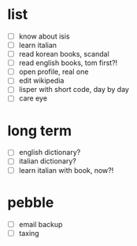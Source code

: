 * list
- [ ] know about isis
- [ ] learn italian
- [ ] read korean books, scandal
- [ ] read english books, tom first?!
- [ ] open profile, real one
- [ ] edit wikipedia
- [ ] lisper with short code, day by day
- [ ] care eye

* long term
- [ ] english dictionary?
- [ ] italian dictionary?
- [ ] learn italian with book, now?!
 
* pebble
- [ ] email backup
- [ ] taxing
